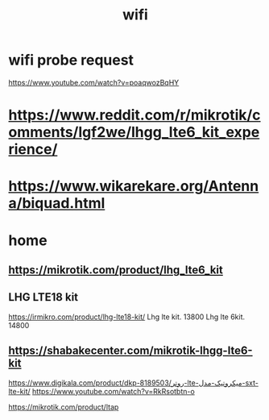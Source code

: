 :PROPERTIES:
:ID:       17610E19-209F-422D-850A-46E45E9CE620
:END:
#+title: wifi
* wifi probe request
https://www.youtube.com/watch?v=poaqwozBqHY
* https://www.reddit.com/r/mikrotik/comments/lgf2we/lhgg_lte6_kit_experience/
* https://www.wikarekare.org/Antenna/biquad.html
* 
* home
** https://mikrotik.com/product/lhg_lte6_kit
** LHG LTE18 kit
https://irmikro.com/product/lhg-lte18-kit/
Lhg lte kit.   13800
Lhg lte 6kit.   14800
** https://shabakecenter.com/mikrotik-lhgg-lte6-kit
https://www.digikala.com/product/dkp-8189503/روتر-lte-میکروتیک-مدل-sxt-lte-kit/
https://www.youtube.com/watch?v=RkRsotbtn-o

https://mikrotik.com/product/ltap
